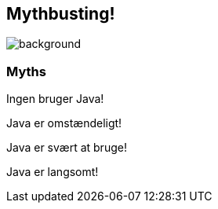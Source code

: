 [%notitle]
== Mythbusting!
image::images/mythbusting.webp[background]

=== Myths

[%step]
Ingen bruger Java!
[%step]
Java er omstændeligt!
[%step]
Java er svært at bruge!
[%step]
Java er langsomt!
